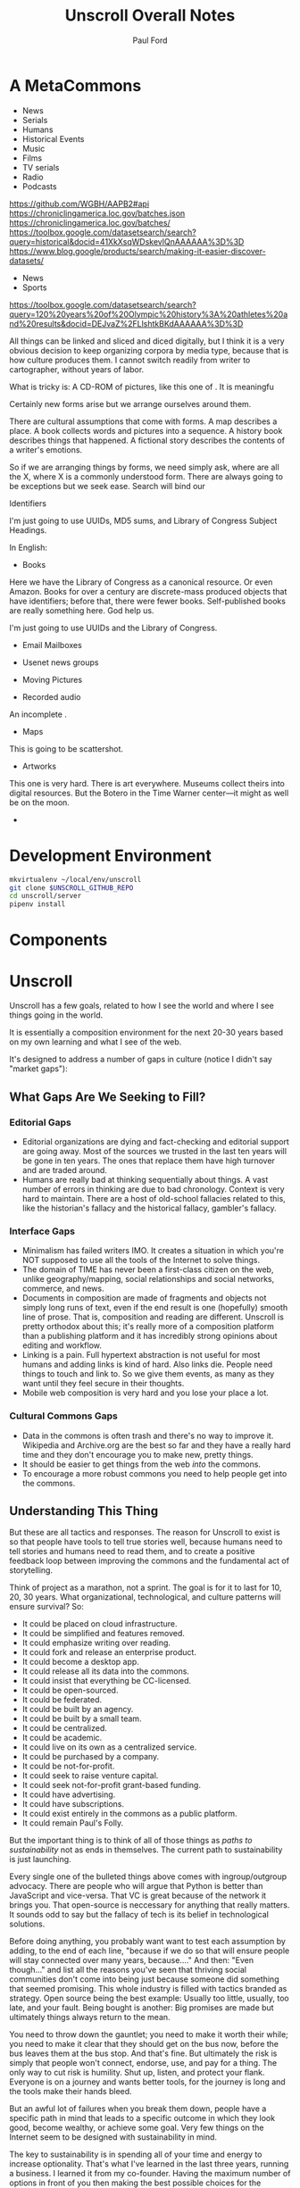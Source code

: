 #+TITLE: Unscroll Overall Notes
#+AUTHOR: Paul Ford

* A MetaCommons
- News
- Serials
- Humans
- Historical Events
- Music
- Films
- TV serials
- Radio
- Podcasts


https://github.com/WGBH/AAPB2#api
https://chroniclingamerica.loc.gov/batches.json
https://chroniclingamerica.loc.gov/batches/
https://toolbox.google.com/datasetsearch/search?query=historical&docid=41XkXsqWDskevlQnAAAAAA%3D%3D
https://www.blog.google/products/search/making-it-easier-discover-datasets/
- News
- Sports

https://toolbox.google.com/datasetsearch/search?query=120%20years%20of%20Olympic%20history%3A%20athletes%20and%20results&docid=DEJvaZ%2FLlshtkBKdAAAAAA%3D%3D

All things can be linked and sliced and diced digitally, but I think it is a very obvious decision to keep organizing corpora by media type, because that is how culture produces them. I cannot switch readily from writer to cartographer, without years of labor.

What is tricky is: A CD-ROM of pictures, like this one of . It is meaningfu

Certainly new forms arise but we arrange ourselves around them.

There are cultural assumptions that come with forms. A map describes a place. A book collects words and pictures into a sequence. A history book describes things that happened. A fictional story describes the contents of a writer's emotions.

So if we are arranging things by forms, we need simply ask, where are all the X, where X is a commonly understood form. There are always going to be exceptions but we seek ease. Search will bind our 

Identifiers

I'm just going to use UUIDs, MD5 sums, and Library of Congress Subject Headings.


In English:

- Books
Here we have the Library of Congress as a canonical resource. Or even Amazon. Books for over a century are discrete-mass produced objects that have identifiers; before that, there were fewer books. Self-published books are really something here. God help us.


I'm just going to use UUIDs and the Library of Congress.

- Email Mailboxes

- Usenet news groups

- Moving Pictures

- Recorded audio
An incomplete . 

- Maps
This is going to be scattershot.

- Artworks
This one is very hard. There is art everywhere. Museums collect theirs into digital resources. But the Botero in the Time Warner center---it might as well be on the moon. 


- 

* Development Environment
#+BEGIN_SRC bash
mkvirtualenv ~/local/env/unscroll
git clone $UNSCROLL_GITHUB_REPO
cd unscroll/server
pipenv install
#+END_SRC
* Components

* Unscroll

Unscroll has a few goals, related to how I see the world and where I see things going in the world.

It is essentially a composition environment for the next 20-30 years based on my own learning and what I see of the web.

It's designed to address a number of gaps in culture (notice I didn't say "market gaps"):

** What Gaps Are We Seeking to Fill?
*** Editorial Gaps
 - Editorial organizations are dying and fact-checking and editorial support are going away. Most of the sources we trusted in the last ten years will be gone in ten years. The ones that replace them have high turnover and are traded around.
 - Humans are really bad at thinking sequentially about things. A vast number of errors in thinking are due to bad chronology. Context is very hard to maintain. There are a host of old-school fallacies related to this, like the historian's fallacy and the historical fallacy, gambler's fallacy.
*** Interface Gaps
 - Minimalism has failed writers IMO. It creates a situation in which you're NOT supposed to use all the tools of the Internet to solve things.
 - The domain of TIME has never been a first-class citizen on the web, unlike geography/mapping, social relationships and social networks, commerce, and news.
 - Documents in composition are made of fragments and objects not simply long runs of text, even if the end result is one (hopefully) smooth line of prose. That is, composition and reading are different. Unscroll is pretty orthodox about this; it's really more of a composition platform than a publishing platform and it has incredibly strong opinions about editing and workflow.
 - Linking is a pain. Full hypertext abstraction is not useful for most humans and adding links is kind of hard. Also links die. People need things to touch and link to. So we give them events, as many as they want until they feel secure in their thoughts.
 - Mobile web composition is very hard and you lose your place a lot.
*** Cultural Commons Gaps
 - Data in the commons is often trash and there's no way to improve it. Wikipedia and Archive.org are the best so far and they have a really hard time and they don't encourage you to make new, pretty things.
 - It should be easier to get things from the web /into/ the commons.
 - To encourage a more robust commons you need to help people get into the commons.


** Understanding This Thing

But these are all tactics and responses. The reason for Unscroll to exist is so that people have tools to tell true stories well, because humans need to tell stories and humans need to read them, and to create a positive feedback loop between improving the commons and the fundamental act of storytelling.

Think of project as a marathon, not a sprint. The goal is for it to last for 10, 20, 30 years. What organizational, technological, and culture patterns will ensure survival? So:

- It could be placed on cloud infrastructure.
- It could be simplified and features removed.
- It could emphasize writing over reading.
- It could fork and release an enterprise product.
- It could become a desktop app.
- It could release all its data into the commons.
- It could insist that everything be CC-licensed.
- It could be open-sourced.
- It could be federated.
- It could be built by an agency.
- It could be built by a small team.
- It could be centralized.
- It could be academic.
- It could live on its own as a centralized service.
- It could be purchased by a company.
- It could be not-for-profit.
- It could seek to raise venture capital.
- It could seek not-for-profit grant-based funding.
- It could have advertising.
- It could have subscriptions.
- It could exist entirely in the commons as a public platform.
- It could remain Paul's Folly.

But the important thing is to think of all of those things as /paths to sustainability/ not as ends in themselves. The current path to sustainability is just launching.

Every single one of the bulleted things above comes with ingroup/outgroup advocacy. There are people who will argue that Python is better than JavaScript and vice-versa. That VC is great because of the network it brings you. That open-source is neccessary for anything that really matters. It sounds odd to say but the fallacy of tech is its belief in technological solutions.

Before doing anything, you probably want want to test each assumption by adding, to the end of each line, "because if we do so that will ensure people will stay connected over many years, because...." And then: "Even though..." and list all the reasons you've seen that thriving social communities don't come into being just because someone did something that seemed promising. This whole industry is filled with tactics branded as strategy. Open source being the best example: Usually too little, usually, too late, and your fault. Being bought is another: Big promises are made but ultimately things always return to the mean.

You need to throw down the gauntlet; you need to make it worth their while; you need to make it clear that they should get on the bus now, before the bus leaves them at the bus stop. And that's fine. But ultimately the risk is simply that people won't connect, endorse, use, and pay for a thing. The only way to cut risk is humility. Shut up, listen, and protect your flank. Everyone is on a journey and wants better tools, for the journey is long and the tools make their hands bleed.

But an awful lot of failures when you break them down, people have a specific path in mind that leads to a specific outcome in which they look good, become wealthy, or achieve some goal. Very few things on the Internet seem to be designed with sustainability in mind.

The key to sustainability is in spending all of your time and energy to increase optionality. That's what I've learned in the last three years, running a business. I learned it from my co-founder. Having the maximum number of options in front of you then making the best possible choices for the business. Having the most inbound leads, the bigger marketing mailing list. Knock on all the doors. Talk to the VCs, the bankers, the academics. Could you run this with one employee? Zero? If you do that, of course, the community you need for sustainability vanishes; you need people besides yourself to be in on the optionality game.

*** Data

**** Data Model

  | Parent   | Child |
  |----------+-------|
  | /Group/  | User  |
  | Notebook | Note  |
  | Scroll   | Event |

  Group is not implemented (well it is in Django just not reall).

  Event must have a =when_happened= field in PostgreSQL-parseable
  datetime format.

**** Relationships/Foreign Keys


  | From     | To       | =by_= | =in_= | =with_= |
  |----------+----------+-------+-------+---------|
  | Scroll   | User     | X     |       |         |
  |----------+----------+-------+-------+---------|
  | Event    | User     | X     |       |         |
  | ''       | Scroll   |       | X     |         |
  |----------+----------+-------+-------+---------|
  | Notebook | User     | X     |       |         |
  |----------+----------+-------+-------+---------|
  | Note     | User     | X     |       |         |
  | ''       | Notebook |       | X     |         |
  | ''       | Event    |       |       | X       |

*** Server

  Server is built in Django + django-rest-framework. It's lumpy and
  annoying but then you get the hang of it. All of the real work is in
  the PostgreSQL schema, though, and ultimately this thing should be
  rewritten.

  Like I said: Lumpy.

  I stayed with one-server-in-some-cloud model because I didn't want to
  prematurely optimize anything and I wasn't sure if I was building this
  for one person, a workgroup, or the web. Mostly because I was learning
  React and you only want to learn one new huge thing per project or
  you'll lose your mind.

*** Future Plans
**** Improvements 
- Timelines could be much better. 
- Timelists could be much better.
- Edit experience could do things.
- Searches can be saved.

**** Core functionality
  - Social graph :: I follow people and organizations and see the events and notebooks they're adding.
  - Workgroup :: One individual creates a Scroll; a group of approved individuals can add and edit Events. One individual creates a Notebook; a group of approved individuals can add and edit Notes. 

*** How Could This Thing be Optimized
  Optimization path is pretty clear:

  1) Login/API to whatever service makes sense.

  2) Event and Note retrieval from PostgreSQL to ElasticSearch or other
  inverted-btree/id-retrieval platform. Retrieval patterns are basically
  all in the form:
   - Items X in Bag Y sorted by Z and [optionally] Paged
     - (Events in Scroll 1 sorted by =when_happened= and paged)
   - Items X matching Search Y sorted by Z and Paged
   - Image/thumbnail hosting to S3 or similar cache.

  This thing could scale if you ever wanted. The Event objects are
  super-light, you could even cap them at 2-3Kb and thus have a couple
  billion on a server.

  I try to let the database do a lot which django fights a little; lots
  of =select_related()= function calls off the query object.

  The overall API design is okay. The niceties aren't there, like snake
  case, and some of the fields need to be balanced out. There isn't a
  really clear sense of users--sometimes I give you =scroll_username,
  etc. There's some bad future-proofing; for example Events are in a
  many-to-one relationship to Scrolls and should simply inherit Scroll
  authorship (same true of Note/Notebook) but I track author the whole
  way.


*** Client

 Client is react using create-react-app and react context API (no
 flux). I was learning react as I went and that shows; at first I had
 the whole world in my context and then I started to factor out to
 components. It's sort of halway where it needs to be. My basic pattern
 now is:

 component
    constructor()

    utilities()
 
    someServerLogic() # usually in componentdidmount
    someOtherserverLogic()
 
    renderSomePart()
    renderSomeOtherPart()
    render() # put it all together

 with everything returning null at the end, but I'm not 100% there.

 Didn't use a CSS preprocessor CUZ I'M OLD.

 That said my instinct is that this is like 30% oooof what the hell and
 60% sure i'd do it differently and 10% okay wow that's interesting.




* Presentation: When a Side Project Wants to Kill You
Or; Building an Inspiration Machine

Joy Carol Oates tweet

* Where I came from
* I was overtaken by a fear

- anecdote about email
- what the hell did i actually learn
well i learned a lot of stuff, facts
and i learned how to get along in the world

inspiration is not about motivation as much as reducing that sense of fraudulence
when new tools come along we actually fight them pretty hard
these are images I keep around
there are so many people out there ready to tell you
and there are always a great number of peopl
but let's position it differently

that is inspiration is not about getting inspired
there's no magic inspirational liquid
just about reducing friction
getting rid of the sense that one is a fraud
and I think there's a general inspirational industry
that makes those little rectangles
but that if you find yourself at need for inspiration
you might want to be suspicious of them
and look at your own fraudulence not as some grave affliction
but ask yourself what tools will work 
it's about decreasing the risk that you'll be frozen in place by your own fraudulence

and I am appreciative of that
the irony is that they come to me and say, hey do you want to talk to a big room of strangers

i wanted to prove to you all that I am not a fraud
as to whether I am or not, I have my on opinions, and you are totally free to make up your own mind. thank you.

- Write four or five essays
  - Looking at books
  - Explain why I'm doing readings
  - Press releases
  - Raccoon
  - My life in software
  - Something personal about a human being
  - Something about creative energy getting unleashed
  - Lincoln center and a place in which energy is unleashed
  - Most things are a social network with activity hanging off of them

- The five motivations
  - Curiosity
  - The Failure of Historical timelines
    - Book on timelines
    - You can fall in love with an interface but it's not what you thought it would be.
    - So now I'd built some timelines.
    - And I put them aside for a while.
    - Then about four years ago, I signed a book contract.
  - Jealousy
  - Being awesome
  - Procrastination/Fraudulence
    - Started a company
      - I can't bring them into my mess until I truly knew what my mess even was.
      - You are what you do when you procrastinate. You think you're the thing you're putting off. But you're the thing.
      - So around Christmas I just started over.
  - Personal transformation

  - A deadline
    - And they came to me . St
    - The second time I tried to launch it
    - Discovery and Curiousity

- Make the five videos
  - Timeline in use with no events
  - Timeline responding to search and playing a song
  - Timeline playing a song
  - Adding things to the timeline
  - Writing in the timeline
  - Essay
  
* For June 9 Demo

- Final checklisty stuff
  - [ ] Delete a scroll
  - [ ] Fix reordering bugs
  - [ ] Reflow events when event is added.
  - [ ] List all my events?

- Account 
  + [X] Register
  + [X] Confirm
  + [X] Log in to the site
  + [X] Log out

- API
  - [X] Endpoints for notebook
  - [X] Search endpoint and database modification
  - [X] Search only a scroll
  - [ ] Delete a scroll
  - [ ] List scrolls owned by person
  - [ ] List scrolls by search title
  - [ ] List scrolls by mediatype
  - [ ] List scroplls by contenttype

- Timeline
  - [X] Zoom in and out of time
  - [X] Show prioritization of time
  - [X] Listen to something
  - [X] Switch to "list view"
  - [X] Add an event
    - [X] Pop up event input
  - [X] Edit an event

- Notebook 
  - [X] Make a new notebook.
  - [X] Title notebook
  - [X] Add event to notebook
  - [X] Show notebook as "essay"
  - [X] Add to notebook
  - [X] Publish a notebook

* Actual Notes

** Startup is basically:

*** Local Dev
- =# nginx -c"/Users/ford/dev/unscroll/config/nginx/nginx_dev.conf" -s reload=
- =$ DJANGO_SETTINGS_MODULE=unscroll.settings_dev gunicorn -p /tmp/gunicorn.sock --bind 0.0.0.0:8000 unscroll.wsgi:application=
- (or)
- =$ DJANGO_SETTINGS_MODULE=unscroll.settings_dev ./manage.py runserver=


*** Server dev
- # nginx -c"/home/unscroll/unscroll/config/nginx/nginx.conf" -s reload
- # su - unscroll
- $ cd /home/unscroll/unscroll/unscroll/
- $ gunicorn -p /home/unscroll/socket/gunicorn.sock --bind 0.0.0.0:8000 unscroll.wsgi:application


Nothing is daemonized or in upstart or anything.

https://unscroll.com
A writing tool for people who need to get it right.



** Installing on Ubuntu

Cake to get a working postgresql. Hardly any work.

Got rid of all migrations and started fresh, with a custom migration
after the initial to set up the full-text indexes.

Took a while to get pip working, just normal stuff.
- Needs Python3.6.
- cryptography didn't want to install.
- unded up googling around until I found
  - apt-get install libffi-dev libssl-dev libxml2-dev libxslt1-dev libjpeg8-dev zlib1g-dev
- Which I installed

After that Gunicorn seems to just be running. Had to add the server's
IP and so unscroll.com to allowed hosts. Took most of the
configuration settings from the Gunicorn.

All the regular nginx stuff. I copied a bit over from the default
nginx setup to get the user/group right.

Only big surprise was that once I got everything configured right with
the proxy the ^/ regexp URL matcher stopped working for the API
proxying; just matching the API to '' worked fine.

	  url(r'^/', include(router.urls)),

Needed to become

	  url(r'', include(router.urls)),

Took a minute to figure out.

In general though getting from Mac to Ubuntu took an hour or two to
smooth things out.

* Principles for Making Unscroll

** Date + Time

- Date + time are hard
  - luxon is fine
  - Don't worry about calendar disasters of the past
  - Don't worry about pre-4000BC
  - Don't worry about weird datetime stuff yet
  - Follow the principle of the latest possible date. I.e. "Circa 1972" = December 31, 1972 at midnight.
  - Track resolution. "Circa 1972" has a resolution of 4.
  - Preserve the original datetime
  - Continually work on one smartish date extractor and incrementally improve it.
  - Nothing will ever work perfectly and you will never have enough information to do it right.

** Data

- API imports
  - Follow the rules and regulations.
  - Use it as a guide for spidering.

- Web Spidering
  - Follow robots.txt and do things right.
  - Need to build a big spider.
  - Sadly it's usually going to be better for our use case to spider than download data dumps or use APIs.

** API
- Django Rest Framework is fine
  - Let the models and framework do as much work as possible.
  - Use ModelViewSet as much as possible
  - That's your primary magic.
  - Otherwise keep stuff pretty explicit.
  - As few endpoints as possible,
    - Each one vetted for permissions (esp. on nested objects)
    - Each filterable.

** Caching
- Cache event sets, esp low-read ones.
- Cache notebooks.
- Don't overdo it.

** Frontend 
- Tooling:
  - React is fine.
  - =create-react-app= is fine.
- State management:
  - Local state wherever possible
  - React Context when you'd otherwise be handing functions down the prop tree.
  - Immutable state unless it's ridiculous to implement.
  - Document stateful and messy stuff.
  - Cookies are fine for auth token.
  - Global stuff like cookie-loader goes in Util/Util.js

- Refs, Props, etc.
  - Avoid refs (use them for object sizing only)

- Integration with backend
  - Axios is fine
  - Patch over Put
  - Hit the server and don't get precious

- Verbs
  - =postFoo()= :: make the state of a Foo, POST it, and update state with any changes
  - =getFoo()= :: GET one foo from the server and put it into state 
  - =getFoos()= :: GET some foos from the server and put them into state 
  - =patchFoo()= :: save a foo on the server with a PUT or PATCH and put any relevant updates into state
  - =deleteFoo()= :: DELETE a foo from the server and remove it from state
  - =searchFoos()= :: search through foos from the server and remove it from state
  - =addFooToBar()= :: put Foo inside a map or array in Bar
  - =removeFooFromBar()= :: remove Foo from a map or array in Bar
  - =renderFoo()= :: drawing things in screen: overload "render"--return the JSX necessary to render a Foo

** DevOps
- One server is okay to launch.
- Measure before optimizing.
- Have an optimization path in mind.
  - Postgres search -> Elasticsearch
  - IDs -> UUIds
